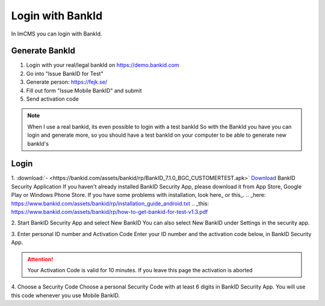 Login with BankId
=================


In ImCMS you can login with BankId.

Generate BankId
---------------

1. Login with your real/legal bankId on https://demo.bankid.com

2. Go into "Issue BankID for Test"

3. Generate person: https://fejk.se/

4. Fill out form "Issue Mobile BankID" and submit

5. Send activation code

.. note::
    When I use a real bankid, its even possible to login with a test bankId
    So with the BankId you have you can login and generate more, so you should have a test bankId on your computer to be able to generate new bankId's


Login
-----

1. :download:`- <https://bankid.com/assets/bankid/rp/BankID_7.1.0_BGC_CUSTOMERTEST.apk>` `Download <https://bankid.com/assets/bankid/rp/BankID_7.1.0_BGC_CUSTOMERTEST.apk>`_ BankID Security Application
If you haven't already installed BankID Security App, please download it from App Store, Google Play or Windows Phone Store.
If you have some problems with installation, look here_ or this_.
.. _here: https://www.bankid.com/assets/bankid/rp/installation_guide_android.txt
.. _this: https://www.bankid.com/assets/bankid/rp/how-to-get-bankid-for-test-v1.3.pdf

2. Start BankID Security App and select New BankID
You can also select New BankID under Settings in the security app.

3. Enter personal ID number and Activation Code
Enter your ID number and the activation code below, in BankID Security App.

.. attention:: Your Activation Code is valid for 10 minutes. If you leave this page the activation is aborted

4. Choose a Security Code
Choose a personal Security Code with at least 6 digits in BankID Security App. You will use this code whenever you use Mobile BankID.


